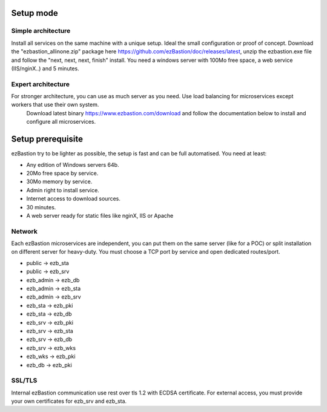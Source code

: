 Setup mode
==========

Simple architecture
-------------------

Install all services on the same machine with a unique setup. Ideal the small configuration or proof of concept. 
Download the "ezbastion_allinone.zip" package here https://github.com/ezBastion/doc/releases/latest, unzip the ezbastion.exe file and follow 
the "next, next, next, finish" install. You need a windows server with 100Mo free space, a web service (IIS/nginX..) and 5 minutes.


Expert architecture
-------------------

For stronger architecture, you can use as much server as you need. Use load balancing for microservices except workers that use their own system.
 Download latest binary https://www.ezbastion.com/download and follow the documentation below to install and configure all microservices.

Setup prerequisite
==================

ezBastion try to be lighter as possible, the setup is fast and can be full automatised. You need at least:

- Any edition of Windows servers 64b.
- 20Mo free space by service.
- 30Mo memory by service.
- Admin right to install service.
- Internet access to download sources.
- 30 minutes.
- A web server ready for static files like nginX, IIS or Apache

Network
-------

Each ezBastion microservices are independent, you can put them on the same server (like for a POC) or split installation on different server for heavy-duty. 
You must choose a TCP port by service and open dedicated routes/port.

- public    -> ezb_sta
- public    -> ezb_srv
- ezb_admin -> ezb_db
- ezb_admin -> ezb_sta
- ezb_admin -> ezb_srv
- ezb_sta   -> ezb_pki
- ezb_sta   -> ezb_db
- ezb_srv   -> ezb_pki
- ezb_srv   -> ezb_sta
- ezb_srv   -> ezb_db
- ezb_srv   -> ezb_wks
- ezb_wks   -> ezb_pki
- ezb_db    -> ezb_pki


SSL/TLS
-------

Internal ezBastion communication use rest over tls 1.2 with ECDSA certificate. For external access, you must provide your own certificates for ezb_srv and ezb_sta.

